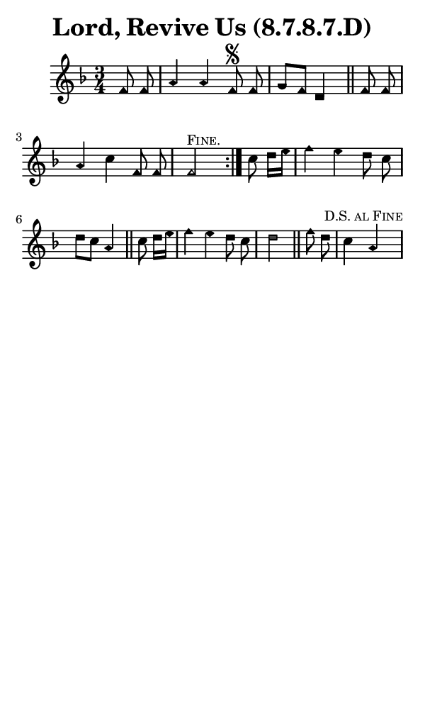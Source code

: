 \version "2.18.2"

#(set-global-staff-size 14)

\header {
  title=\markup {
    Lord, Revive Us (8.7.8.7.D)
  }
  composer = \markup {
    
  }
  tagline = ##f
}

sopranoMusic = {
  \aikenHeads
  \clef treble
  \key f \major
  \autoBeamOff
  \time 3/4
  \relative c' {
    \set Score.tempoHideNote = ##t \tempo 4 = 120
    
    \repeat volta 2 {
      \partial 4
      f8 f a4 a f8^\segno f g[ f] d4 \bar "||"
      f8 f a4 c f,8 f f2^\markup { \small { \smallCaps "Fine." } }
    }
    c'8 d16[ e] f4 e d8 c d[ c] a4 \bar "||"
    c8 d16[ e] f4 e d8 c d2 \bar "||"
    f8 d c4 \mark \markup { \small { \smallCaps "D.S. al Fine" } } a \bar "|"
  }
}

#(set! paper-alist (cons '("phone" . (cons (* 3 in) (* 5 in))) paper-alist))

\paper {
  #(set-paper-size "phone")
}

\score {
  <<
    \new Staff {
      \new Voice {
	\sopranoMusic
      }
    }
  >>
}